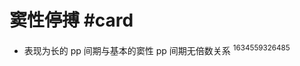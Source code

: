* 窦性停搏 #card
  :PROPERTIES:
  :CUSTOM_ID: 窦性停搏-card
  :ID:       20211122T213534.451238
  :END:

- 表现为长的 pp 间期与基本的窦性 pp 间期无倍数关系 ^1634559326485
